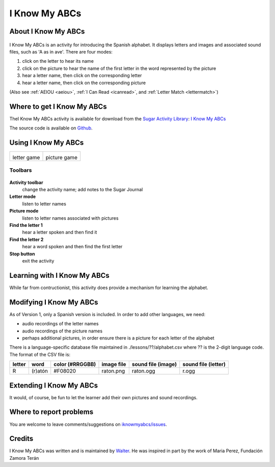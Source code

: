 .. _iknowmyabcs:

==============
I Know My ABCs
==============

About I Know My ABCs
====================

.. figure:: ../images/IKnowMyABCsicon.png
   :alt: IKnowMyABCsicon.png


I Know My ABCs is an activity for introducing the Spanish alphabet. It
displays letters and images and associated sound files, such as 'A as in
ave'. There are four modes:

#. click on the letter to hear its name
#. click on the picture to hear the name of the first letter in the word
   represented by the picture
#. hear a letter name, then click on the corresponding letter
#. hear a letter name, then click on the corresponding picture

(Also see :ref:`AEIOU <aeiou>`, :ref:`I Can Read <icanread>`, and :ref:`Letter Match <lettermatch>`)

Where to get I Know My ABCs
===========================

TheI Know My ABCs activity is available for download from the `Sugar
Activity Library <http://activities.sugarlabs.org>`__: `I Know My
ABCs <http://activities.sugarlabs.org/en-US/sugar/addon/4625>`__

The source code is available on `Github <https://github.com/sugarlabs/iknowmyabcs>`__.

Using I Know My ABCs
====================

+-------------------+--------------------+
| |IKnowMyABCs.png| | |IKnowMyABCs2.png| |
|                   |                    |
| letter game       | picture game       |
+-------------------+--------------------+


Toolbars
--------

.. figure:: ../images/IKnowMyABCsToolbar.png
   :alt: IKnowMyABCsToolbar.png


**Activity toolbar**
  change the activity name; add notes to the Sugar Journal

**Letter mode**
  listen to letter names

**Picture mode**
  listen to letter names associated with pictures

**Find the letter 1**
  hear a letter spoken and then find it

**Find the letter 2**
  hear a word spoken and then find the first letter

**Stop button**
  exit the activity

Learning with I Know My ABCs
============================

While far from contructionist, this activity does provide a mechanism
for learning the alphabet.

Modifying I Know My ABCs
========================

As of Version 1, only a Spanish version is included. In order to add
other languages, we need:

-  audio recordings of the letter names
-  audio recordings of the picture names
-  perhaps additional pictures, in order ensure there is a picture for
   each letter of the alphabet

There is a language-specific database file maintained in
./lessons/??/alphabet.csv where ?? is the 2-digit language code. The
format of the CSV file is:

+----------+-----------+-------------------+--------------+----------------------+-----------------------+
| letter   | word      | color (#RRGGBB)   | image file   | sound file (image)   | sound file (letter)   |
+==========+===========+===================+==============+======================+=======================+
| R        | (r)atón   | #F08020           | raton.png    | raton.ogg            | r.ogg                 |
+----------+-----------+-------------------+--------------+----------------------+-----------------------+

Extending I Know My ABCs
========================

It would, of course, be fun to let the learner add their own pictures
and sound recordings.

Where to report problems
========================

You are welcome to leave comments/suggestions on
`iknowmyabcs/issues <https://github.com/sugarlabs/iknowmyabcs/issues>`__.

Credits
=======

I Know My ABCs was written and is maintained by `Walter <https://wiki.sugarlabs.org/go/User:Walter>`__. He was
inspired in part by the work of Maria Perez, Fundación Zamora Terán

.. |IKnowMyABCs.png| image:: ../images/IKnowMyABCs.png
                :width: 400px
.. |IKnowMyABCs2.png| image:: ../images/IKnowMyABCs2.png
                :width: 400px
